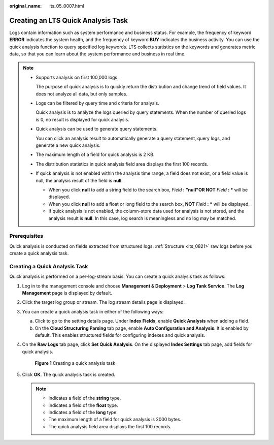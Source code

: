 :original_name: lts_05_0007.html

.. _lts_05_0007:

Creating an LTS Quick Analysis Task
===================================

Logs contain information such as system performance and business status. For example, the frequency of keyword **ERROR** indicates the system health, and the frequency of keyword **BUY** indicates the business activity. You can use the quick analysis function to query specified log keywords. LTS collects statistics on the keywords and generates metric data, so that you can learn about the system performance and business in real time.

.. note::

   -  Supports analysis on first 100,000 logs.

      The purpose of quick analysis is to quickly return the distribution and change trend of field values. It does not analyze all data, but only samples.

   -  Logs can be filtered by query time and criteria for analysis.

      Quick analysis is to analyze the logs queried by query statements. When the number of queried logs is 0, no result is displayed for quick analysis.

   -  Quick analysis can be used to generate query statements.

      You can click an analysis result to automatically generate a query statement, query logs, and generate a new quick analysis.

   -  The maximum length of a field for quick analysis is 2 KB.
   -  The distribution statistics in quick analysis field area displays the first 100 records.
   -  If quick analysis is not enabled within the analysis time range, a field does not exist, or a field value is null, the analysis result of the field is **null**.

      -  When you click **null** to add a string field to the search box, *Field* **: "null"OR NOT** *Field* **: \*** will be displayed.
      -  When you click **null** to add a float or long field to the search box, **NOT** *Field* **: \*** will be displayed.
      -  If quick analysis is not enabled, the column-store data used for analysis is not stored, and the analysis result is **null**. In this case, log search is meaningless and no log may be matched.

Prerequisites
-------------

Quick analysis is conducted on fields extracted from structured logs. :ref:`Structure <lts_0821>` raw logs before you create a quick analysis task.

Creating a Quick Analysis Task
------------------------------

Quick analysis is performed on a per-log-stream basis. You can create a quick analysis task as follows:

#. Log in to the management console and choose **Management & Deployment** > **Log Tank Service**. The **Log Management** page is displayed by default.

#. Click the target log group or stream. The log stream details page is displayed.

#. You can create a quick analysis task in either of the following ways:

   a. Click |image1| to go to the setting details page. Under **Index Fields**, enable **Quick Analysis** when adding a field.
   b. On the **Cloud Structuring Parsing** tab page, enable **Auto Configuration and Analysis**. It is enabled by default. This enables structured fields for configuring indexes and quick analysis.

#. On the **Raw Logs** tab page, click **Set Quick Analysis**. On the displayed **Index Settings** tab page, add fields for quick analysis.


   .. figure:: /_static/images/en-us_image_0000001795947797.png
      :alt: **Figure 1** Creating a quick analysis task

      **Figure 1** Creating a quick analysis task

#. Click **OK**. The quick analysis task is created.

   .. note::

      -  |image2| indicates a field of the **string** type.
      -  |image3| indicates a field of the **float** type.
      -  |image4| indicates a field of the **long** type.
      -  The maximum length of a field for quick analysis is 2000 bytes.
      -  The quick analysis field area displays the first 100 records.

.. |image1| image:: /_static/images/en-us_image_0000001579917292.png
.. |image2| image:: /_static/images/en-us_image_0000001588482889.png
.. |image3| image:: /_static/images/en-us_image_0000001298698089.png
.. |image4| image:: /_static/images/en-us_image_0000001252258790.png
